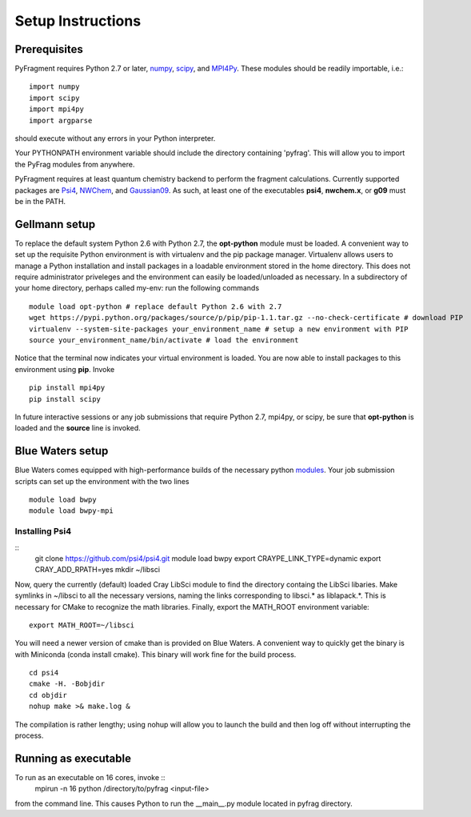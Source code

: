 Setup Instructions
==================

Prerequisites
-------------
PyFragment requires Python 2.7 or later, `numpy <http://www.numpy.org>`_, `scipy
<http://www.scipy.org>`_, and `MPI4Py <http://www.mpi4py.scipy.org>`_. These
modules should be readily importable, i.e.::
    
    import numpy
    import scipy
    import mpi4py
    import argparse
should execute without any errors in your Python interpreter.

Your PYTHONPATH environment variable should include the directory containing
'pyfrag'.  This will allow you to import the PyFrag modules from anywhere. 

PyFragment requires at least quantum chemistry backend to perform the fragment
calculations. Currently supported packages are `Psi4
<http://www.psicode.org>`_, `NWChem
<http://www.nwchem-sw.org>`_, and `Gaussian09 <http://www.gaussian.com>`_. As
such, at least one of the executables **psi4**, **nwchem.x**, or **g09** must be
in the PATH.

Gellmann setup
--------------
To replace the default system Python 2.6 with Python 2.7, the **opt-python**
module must be loaded.
A convenient way to set up the requisite Python environment is with virtualenv 
and the pip package manager. Virtualenv allows users to manage a Python
installation and install packages in a loadable environment stored in the home directory. 
This does not require administrator priveleges and the environment can easily be loaded/unloaded
as necessary.  In a subdirectory of your home directory, perhaps
called my-env: run the following commands ::
        module load opt-python # replace default Python 2.6 with 2.7
        wget https://pypi.python.org/packages/source/p/pip/pip-1.1.tar.gz --no-check-certificate # download PIP
        virtualenv --system-site-packages your_environment_name # setup a new environment with PIP 
        source your_environment_name/bin/activate # load the environment
Notice that the terminal now indicates your virtual environment is loaded. You
are now able to install packages to this environment using **pip**. Invoke ::
        pip install mpi4py
        pip install scipy
In future interactive sessions or any job submissions that require Python 2.7,
mpi4py, or scipy, be sure that **opt-python** is loaded and 
the **source** line is invoked.

Blue Waters setup
-----------------
Blue Waters comes equipped with high-performance builds of the necessary
python `modules <https://bluewaters.ncsa.illinois.edu/python>`_.  Your job submission scripts can set up the environment with the two lines ::
    module load bwpy
    module load bwpy-mpi

Installing Psi4
***************
::
    git clone https://github.com/psi4/psi4.git
    module load bwpy
    export CRAYPE_LINK_TYPE=dynamic
    export CRAY_ADD_RPATH=yes
    mkdir ~/libsci
Now, query the currently (default) loaded Cray LibSci module to find the
directory containg the LibSci libaries.  Make symlinks in ~/libsci 
to all the necessary versions, naming the links corresponding to libsci.* 
as liblapack.*. This is necessary for CMake to recognize the math libraries.
Finally, export the MATH_ROOT environment variable::
    export MATH_ROOT=~/libsci

You will need a newer version of cmake than is provided on Blue Waters. A
convenient way to quickly get the binary is with Miniconda (conda install
cmake). This binary will work fine for the build process.  ::
    cd psi4
    cmake -H. -Bobjdir
    cd objdir
    nohup make >& make.log &
The compilation is rather lengthy; using nohup will allow you to launch the
build and then log off without interrupting the process.
    

Running as executable
---------------------
To run as an executable on 16 cores, invoke :: 
    mpirun -n 16 python /directory/to/pyfrag <input-file>
from the command line. This causes Python to run the __main__.py module
located in pyfrag directory.
